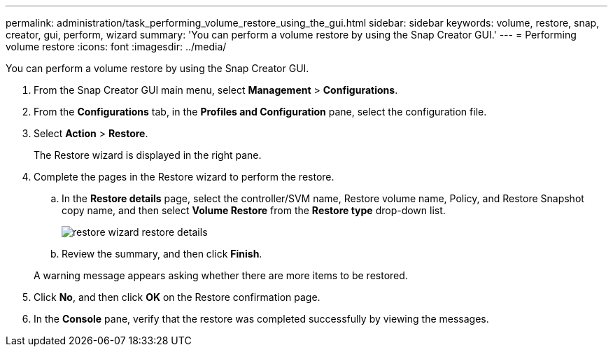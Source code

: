 ---
permalink: administration/task_performing_volume_restore_using_the_gui.html
sidebar: sidebar
keywords: volume, restore, snap, creator, gui, perform, wizard
summary: 'You can perform a volume restore by using the Snap Creator GUI.'
---
= Performing volume restore
:icons: font
:imagesdir: ../media/

[.lead]
You can perform a volume restore by using the Snap Creator GUI.

. From the Snap Creator GUI main menu, select *Management* > *Configurations*.
. From the *Configurations* tab, in the *Profiles and Configuration* pane, select the configuration file.
. Select *Action* > *Restore*.
+
The Restore wizard is displayed in the right pane.

. Complete the pages in the Restore wizard to perform the restore.
 .. In the *Restore details* page, select the controller/SVM name, Restore volume name, Policy, and Restore Snapshot copy name, and then select *Volume Restore* from the *Restore type* drop-down list.
+
image::../media/restore_wizard_restore_details.gif[]

 .. Review the summary, and then click *Finish*.

+
A warning message appears asking whether there are more items to be restored.
. Click *No*, and then click *OK* on the Restore confirmation page.
. In the *Console* pane, verify that the restore was completed successfully by viewing the messages.

